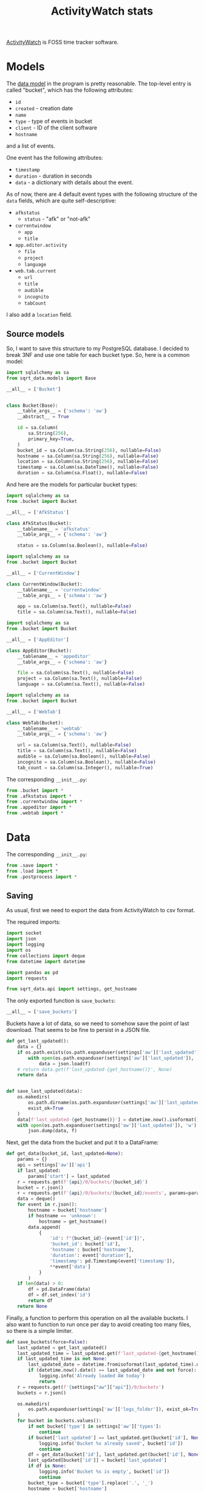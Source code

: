 #+TITLE: ActivityWatch stats
#+PROPERTY: header-args:python :comments link
#+PROPERTY: PRJ-DIR ..

[[https://activitywatch.net/][ActivityWatch]] is FOSS time tracker software.


* Models
The [[https://docs.activitywatch.net/en/latest/buckets-and-events.html][data model]] in the program is pretty reasonable. The top-level entry is called "bucket", which has the following attributes:
- =id=
- =created= - creation date
- =name=
- =type= - type of events in bucket
- =client= - ID of the client software
- =hostname=
and a list of events.

One event has the following attributes:
- =timestamp=
- =duration= - duration in seconds
- =data= - a dictionary with details about the event.

As of now, there are 4 default event types with the following structure of the =data= fields, which are quite self-descriptive:
- =afkstatus=
  - =status= - "afk" or "not-afk"
- =currentwindow=
  - =app=
  - =title=
- =app.editor.activity=
  - =file=
  - =project=
  - =language=
- =web.tab.current=
  - =url=
  - =title=
  - =audible=
  - =incognito=
  - =tabCount=

I also add a =location= field.

** Source models
So, I want to save this structure to my PostgreSQL database. I decided to break 3NF and use one table for each bucket type. So, here is a common model:

#+begin_src python :tangle (my/org-prj-dir "sqrt_data/models/aw/bucket.py")
import sqlalchemy as sa
from sqrt_data.models import Base

__all__ = ['Bucket']


class Bucket(Base):
    __table_args__ = {'schema': 'aw'}
    __abstract__ = True

    id = sa.Column(
        sa.String(256),
        primary_key=True,
    )
    bucket_id = sa.Column(sa.String(256), nullable=False)
    hostname = sa.Column(sa.String(256), nullable=False)
    location = sa.Column(sa.String(256), nullable=False)
    timestamp = sa.Column(sa.DateTime(), nullable=False)
    duration = sa.Column(sa.Float(), nullable=False)
#+end_src

And here are the models for particular bucket types:
#+begin_src python :tangle (my/org-prj-dir "sqrt_data/models/aw/afkstatus.py")
import sqlalchemy as sa
from .bucket import Bucket

__all__ = ['AfkStatus']

class AfkStatus(Bucket):
    __tablename__ = 'afkstatus'
    __table_args__ = {'schema': 'aw'}

    status = sa.Column(sa.Boolean(), nullable=False)
#+end_src

#+begin_src python :tangle (my/org-prj-dir "sqrt_data/models/aw/currentwindow.py")
import sqlalchemy as sa
from .bucket import Bucket

__all__ = ['CurrentWindow']

class CurrentWindow(Bucket):
    __tablename__ = 'currentwindow'
    __table_args__ = {'schema': 'aw'}

    app = sa.Column(sa.Text(), nullable=False)
    title = sa.Column(sa.Text(), nullable=False)
#+end_src

#+begin_src python :tangle (my/org-prj-dir "sqrt_data/models/aw/appeditor.py")
import sqlalchemy as sa
from .bucket import Bucket

__all__ = ['AppEditor']

class AppEditor(Bucket):
    __tablename__ = 'appeditor'
    __table_args__ = {'schema': 'aw'}

    file = sa.Column(sa.Text(), nullable=False)
    project = sa.Column(sa.Text(), nullable=False)
    language = sa.Column(sa.Text(), nullable=False)
#+end_src

#+begin_src python :tangle (my/org-prj-dir "sqrt_data/models/aw/webtab.py")
import sqlalchemy as sa
from .bucket import Bucket

__all__ = ['WebTab']

class WebTab(Bucket):
    __tablename__ = 'webtab'
    __table_args__ = {'schema': 'aw'}

    url = sa.Column(sa.Text(), nullable=False)
    title = sa.Column(sa.Text(), nullable=False)
    audible = sa.Column(sa.Boolean(), nullable=False)
    incognito = sa.Column(sa.Boolean(), nullable=False)
    tab_count = sa.Column(sa.Integer(), nullable=True)
#+end_src

The corresponding =__init__.py=:
#+begin_src python :tangle (my/org-prj-dir "sqrt_data/models/aw/__init__.py")
from .bucket import *
from .afkstatus import *
from .currentwindow import *
from .appeditor import *
from .webtab import *
#+end_src
* Data
The corresponding =__init__.py=:

#+begin_src python :tangle (my/org-prj-dir "sqrt_data/parse/aw/__init__.py") :comments link
from .save import *
from .load import *
from .postprocess import *
#+end_src
** Saving
:PROPERTIES:
:header-args:python: :tangle (my/org-prj-dir "sqrt_data/parse/aw/save.py") :comments link
:END:
As usual, first we need to export the data from ActivityWatch to csv format.

The required imports:
#+begin_src python
import socket
import json
import logging
import os
from collections import deque
from datetime import datetime

import pandas as pd
import requests

from sqrt_data.api import settings, get_hostname
#+end_src

The only exported function is =save_buckets=:
#+begin_src python
__all__ = ['save_buckets']
#+end_src

Buckets have a lot of data, so we need to somehow save the point of last download. That seems to be fine to persist in a JSON file.
#+begin_src python
def get_last_updated():
    data = {}
    if os.path.exists(os.path.expanduser(settings['aw']['last_updated'])):
        with open(os.path.expanduser(settings['aw']['last_updated']), 'r') as f:
            data = json.load(f)
    # return data.get(f'last_updated-{get_hostname()}', None)
    return data


def save_last_updated(data):
    os.makedirs(
        os.path.dirname(os.path.expanduser(settings['aw']['last_updated'])),
        exist_ok=True
    )
    data[f'last_updated-{get_hostname()}'] = datetime.now().isoformat()
    with open(os.path.expanduser(settings['aw']['last_updated']), 'w') as f:
        json.dump(data, f)
#+end_src

Next, get the data from the bucket and put it to a DataFrame:
#+begin_src python
def get_data(bucket_id, last_updated=None):
    params = {}
    api = settings['aw']['api']
    if last_updated:
        params['start'] = last_updated
    r = requests.get(f'{api}/0/buckets/{bucket_id}')
    bucket = r.json()
    r = requests.get(f'{api}/0/buckets/{bucket_id}/events', params=params)
    data = deque()
    for event in r.json():
        hostname = bucket['hostname']
        if hostname == 'unknown':
            hostname = get_hostname()
        data.append(
            {
                'id': f"{bucket_id}-{event['id']}",
                'bucket_id': bucket['id'],
                'hostname': bucket['hostname'],
                'duration': event['duration'],
                'timestamp': pd.Timestamp(event['timestamp']),
                **event['data']
            }
        )
    if len(data) > 0:
        df = pd.DataFrame(data)
        df = df.set_index('id')
        return df
    return None
#+end_src

Finally, a function to perform this operation on all the available buckets. I also want to function to run once per day to avoid creating too many files, so there is a simple limiter.
#+begin_src python
def save_buckets(force=False):
    last_updated = get_last_updated()
    last_updated_time = last_updated.get(f'last_updated-{get_hostname()}', None)
    if last_updated_time is not None:
        last_updated_date = datetime.fromisoformat(last_updated_time).date()
        if (datetime.now().date() == last_updated_date and not force):
            logging.info('Already loaded AW today')
            return
    r = requests.get(f'{settings["aw"]["api"]}/0/buckets')
    buckets = r.json()

    os.makedirs(
        os.path.expanduser(settings['aw']['logs_folder']), exist_ok=True
    )
    for bucket in buckets.values():
        if not bucket['type'] in settings['aw']['types']:
            continue
        if bucket['last_updated'] == last_updated.get(bucket['id'], None):
            logging.info('Bucket %s already saved', bucket['id'])
            continue
        df = get_data(bucket['id'], last_updated.get(bucket['id'], None))
        last_updated[bucket['id']] = bucket['last_updated']
        if df is None:
            logging.info('Bucket %s is empty', bucket['id'])
            continue
        bucket_type = bucket['type'].replace('.', '_')
        hostname = bucket['hostname']
        if hostname == 'unknown':
            hostname = get_hostname()
        filename = os.path.join(
            os.path.expanduser(settings['aw']['logs_folder']),
            f"{bucket_type}-{hostname}-{bucket['last_updated']}.csv"
        )
        df.to_csv(filename)
        logging.info('Saved %s with %s events', filename, len(df))
    save_last_updated(last_updated)
#+end_src
** Loading
:PROPERTIES:
:header-args:python: :tangle (my/org-prj-dir "sqrt_data/parse/aw/load.py") :comments link
:END:
The required imports:
#+begin_src python
import glob
import pandas as pd
import os
import re
import logging

from sqlalchemy.dialects.postgresql import insert
from tqdm import tqdm

from sqrt_data.api import settings, DBConn, HashDict
from sqrt_data.models import Base
from sqrt_data.models.aw import AfkStatus, CurrentWindow, AppEditor, WebTab
from sqrt_data.parse.locations import LocationMatcher
#+end_src

The only exported function is the one that performs the loading:
#+begin_src python
__all__ = ['load']
#+end_src

Get all the dataframes to load:
#+begin_src python
def get_dataframes(h):
    files = glob.glob(
        f'{os.path.expanduser(settings["aw"]["logs_folder"])}/*.csv'
    )
    dfs_by_type = {}
    for f in files:
        if not h.is_updated(f):
            continue
        try:
            df = pd.read_csv(f, lineterminator='\n', index_col=False)
        except pd.errors.ParserError:
            logging.error(f'Error parsing file: {f}')
            continue
        type_ = re.search(r'^\w+', os.path.basename(f)).group(0)
        try:
            dfs_by_type[type_].append(df)
        except KeyError:
            dfs_by_type[type_] = [df]
        h.save_hash(f)
    return dfs_by_type
#+end_src

Models by type:
#+begin_src python
MODELS = {
    'afkstatus': AfkStatus,
    'currentwindow': CurrentWindow,
    'app_editor_activity': AppEditor,
    'web_tab_current': WebTab
}
#+end_src

Pre-processing the records. ActivityWatch saves all the timestamps with 0 UTC offset, so I here set the timestamps back to their original timezone.

#+begin_src python
def get_records(type_, df):
    loc = LocationMatcher()
    if type_ == 'afkstatus':
        df['status'] = df['status'] == 'not-afk'
    if type_ == 'web_tab_current':
        df = df.rename({'tabCount': 'tab_count'}, axis=1)
    if type_ == 'editor':
        df = df.drop('branch', axis=1)
    df['timestamp'] = pd.to_datetime(df['timestamp'])
    locations = df.apply(
        lambda row: loc.get_location(row.timestamp, row.hostname),
        axis=1
    )
    df['location'] = [l[0] for l in locations]
    df['timestamp'] = [l[1] for l in locations]
    return df.to_dict(orient='records')
#+end_src

And perform the loading:
#+begin_src python
def load():
    DBConn()
    DBConn.create_schema('aw', Base)
    with HashDict() as h:
        dfs_by_type = get_dataframes(h)

        with DBConn.get_session() as db:
            for type_, dfs in tqdm(dfs_by_type.items()):
                for df in dfs:
                    entries = get_records(type_, df)
                    db.execute(insert(MODELS[type_]).values(entries).on_conflict_do_nothing())
            db.commit()
        h.commit()
#+end_src
** Postprocessing
:PROPERTIES:
:header-args:python: :tangle (my/org-prj-dir "sqrt_data/parse/aw/postprocess.py") :comments link
:header-args:sql: :noweb-ref postprocess-sql
:END:
Because the data from ActivityWatch is somewhat scattered, the following postprocessing is necessary:
1. filter active windows by not-afk status
2. filter active browser tabs by not-afk status & active browser window

And because there is a lot of data, some pre-aggregation is necessary to avoid loading the database in the live mode. I've considered implementing this part in Python but decided that PL/pgSQL would be eaiser.

So first, initialize the tables the first level of post-processed data:
#+begin_src sql
drop procedure if exists aw.init_postprocessing();
create procedure aw.init_postprocessing()
    language plpgsql as
$$
begin
    drop table if exists aw.notafkwindow cascade;
    drop table if exists aw.notafktab cascade;
    drop table if exists aw._notafkwindow_meta cascade;
    create table aw.notafkwindow (like aw.currentwindow including all);
    create table aw.notafktab (like aw.webtab including all);
    create table aw._notafkwindow_meta (
        date date primary key,
        count int8
    );

    CREATE OR REPLACE VIEW aw._notafkwindow_meta_diff AS
    WITH current_meta AS (
        select date(timestamp) date, count(*) count
        FROM aw.currentwindow
        GROUP BY date(timestamp)
        ORDER BY date ASC
    )
    SELECT CM.date
    FROM current_meta CM
             LEFT JOIN aw._notafkwindow_meta OM ON CM.date = OM.date
    WHERE CM.count != OM.count OR OM.count IS NULL;
end;
$$;
#+end_src

Next, filtering the list of active windows. If:
- an interval of using a program overlaps with an interval of being non-afk
- an interval of using a specified program (=aw.skip.afk.apps=, =aw.skip_afk_titles=) overlaps with an interval of being afk less than =aw.skip_afk_interval=
add that interval to the resulting table. The duration of the new interval is the duration of the overlap.

After some time, I decided to add the invervals of /being/ AFK to this table as well, but with title & app equal to =AFK=. So first, an auxililary function to check the AFK status:
#+begin_src sql
drop function if exists aw.is_afk;
create function aw.is_afk(status bool, duration float, app text, title text) returns bool
    language plpgsql as
$$
begin
    return status = true
        OR (status = false AND duration < current_setting('aw.skip_afk_interval')::int AND
            (app ~ current_setting('aw.skip_afk_apps') OR title ~ current_setting('aw.skip_afk_titles')));
end;
$$;
#+end_src

I've reimplemented this part a few times, and the most elegant way seems to be doing a join on the =overlaps= operator. CTEs are meant to increase the performance, because otherwise doing such a join on a tables with around a million records is quite expesive.
#+begin_src sql
drop function if exists aw.get_notafkwindow;
create function aw.get_notafkwindow(start_date timestamp, end_date timestamp)
    returns table
            (
                like aw.currentwindow
            )
    language plpgsql
AS
$$
begin
    RETURN QUERY
        WITH A AS (SELECT * FROM aw.afkstatus WHERE timestamp BETWEEN start_date AND end_date),
             C AS (SELECT * FROM aw.currentwindow WHERE timestamp BETWEEN start_date AND end_date)
        SELECT concat('afkw-', substring(C.id from '[0-9]+$'), '-', substring(A.id from '[0-9]+$'))::varchar(256) id,
               C.bucket_id,
               C.hostname,
               C.location,
               case
                   when A.timestamp > C.timestamp then A.timestamp
                   else C.timestamp end AS                                                                        timestamp,
               extract(epoch from
                       least(C.timestamp + C.duration * interval '1 second',
                             A.timestamp + A.duration * interval '1 second') -
                       greatest(A.timestamp, C.timestamp))                                                        duration,
               case
                   when aw.is_afk(A.status, A.duration, app, title) then C.app
                   else 'AFK' end       as                                                                        app,
               case
                   when aw.is_afk(A.status, A.duration, app, title) then C.title
                   else 'AFK' end       as                                                                        title
        FROM A
                 INNER JOIN C ON
                ((A.timestamp, A.timestamp + A.duration * interval '1 second')
                    overlaps
                 (C.timestamp, C.timestamp + C.duration * interval '1 second')) AND A.hostname = C.hostname
        ORDER BY timestamp DESC;
end;
$$;
#+end_src

Finally, we have to put all of that into the table. Previously, I had a materialized view which was refreshed every 24 hours, but it took 15-30 minutes to do the refresh precisely because the join is expensive.

With that in mind, I've made a scheme where the data is preprocessed day by day only for unprocessed days. The day is considered unprocessed if the number of records in a day is changed.

This turned out to be much faster, and even the full processing with that approach started to take just 20-30 seconds, so persisting whether the day was processed is not quite necessary. But I'll let it be like this as long it as works.

The view to get the list of unprocessed days resides in =init_postprocessing=. The procedure to perform the processing:
#+begin_src sql
drop procedure if exists aw.postprocess_notafkwindow;
create procedure aw.postprocess_notafkwindow()
    language plpgsql AS
$$
DECLARE
    date date;
begin
    FOR date IN SELECT * FROM aw._notafkwindow_meta_diff
        LOOP
            DELETE FROM aw.notafkwindow WHERE date(timestamp) = date;
            INSERT INTO aw.notafkwindow
            SELECT *
            FROM aw.get_notafkwindow(date, date + interval '1 day')
            ON CONFLICT (id) DO UPDATE SET timestamp = EXCLUDED.timestamp, duration = EXCLUDED.duration;
        end loop;
    DELETE FROM aw._notafkwindow_meta;
    INSERT INTO aw._notafkwindow_meta
    select date(timestamp) date, count(*) count
    FROM aw.currentwindow
    GROUP BY date(timestamp)
    ORDER BY date;
end;
$$;
#+end_src

And one materialized view to aggregate the window data and improve the dashboard performance a bit:
#+begin_src sql
drop procedure if exists aw.create_afkwindow_views();
create procedure aw.create_afkwindow_views()
    language plpgsql as
$$
begin
    CREATE MATERIALIZED VIEW aw.notafkwindow_group AS
    SELECT hostname, location, date(timestamp) date, sum(duration) / (60) total_minutes, app, title
    FROM aw.notafkwindow
    GROUP BY hostname, location, date(timestamp), app, title;
end;
$$;
#+end_src

As for the browser data, one materialized view seems enough for the current quantities. I'll probably optimize this in a year or so.

One problem here is that timestamps from the browser tab watcher do not quite align with ones from the current window watcher, so calculating overlaps between them givens deflated results. So I truncate the intervals from the current window data to 1 minute.
#+begin_src sql
drop procedure if exists aw.create_browser_views();
create procedure aw.create_browser_views()
    language plpgsql as
$$
begin
    CREATE MATERIALIZED VIEW aw.webtab_active AS
    WITH W AS (SELECT distinct date_trunc('second', timestamp) AS timestamp
               FROM aw.notafkwindow
               WHERE title ~ current_setting('aw.webtab_apps')
               ORDER BY timestamp),
         T AS (SELECT * FROM aw.webtab WHERE url !~ current_setting('aw.skip_urls'))
    SELECT T.bucket_id,
           T.location,
           greatest(W.timestamp, T.timestamp) AS       timestamp,
           extract(epoch from
                   least(T.timestamp + T.duration * interval '1 second',
                         W.timestamp + interval '1 minute') -
                   greatest(W.timestamp, T.timestamp)) duration,
           T.url,
           T.title,
           T.audible,
           T.tab_count
    FROM T
             INNER JOIN W ON
        ((W.timestamp, W.timestamp + interval '1 minute')
            overlaps
         (T.timestamp, T.timestamp + T.duration * interval '1 second'))
    ORDER BY timestamp;
end
$$;
#+end_src

The Python part sets the database settings from the configuration file and executes the stuff above. I wanted to make a separate .sql file for that, but that would make packaging more complicated, so here goes noweb.
#+begin_src python :noweb yes
from sqrt_data.api import settings, DBConn

__all__ = [
    'postprocessing_set_sql', 'postprocessing_init', 'postprocessing_dispatch'
]

SQL = """
<<postprocess-sql>>
"""


def update_settings(db):
    db.execute(
        f"""
    SELECT set_config('aw.skip_afk_interval', '{settings['aw']['skip_afk_interval']}', false);
    SELECT set_config('aw.skip_afk_apps', '{settings['aw']['skip_afk_apps']}', false);
    SELECT set_config('aw.skip_afk_titles', '{settings['aw']['skip_afk_titles']}', false);
    SELECT set_config('aw.webtab_apps', '{settings['aw']['webtab_apps']}', false);
    SELECT set_config('aw.skip_urls', '{settings['aw']['skip_urls']}', false);
    """
    )


def postprocessing_set_sql():
    DBConn()
    with DBConn.get_session() as db:
        update_settings(db)
        db.execute(SQL)
        db.commit()

def postprocessing_init():
    DBConn()
    with DBConn.get_session() as db:
        update_settings(db)
        db.execute("CALL aw.init_postprocessing();")
        db.execute("CALL aw.create_afkwindow_views();")
        db.execute("CALL aw.create_browser_views();")
        db.commit()

def postprocessing_dispatch():
    DBConn()
    with DBConn.get_session() as db:
        update_settings(db)
        db.execute("CALL aw.postprocess_notafkwindow();")
        db.execute("REFRESH MATERIALIZED VIEW aw.notafkwindow_group;")
        db.execute("REFRESH MATERIALIZED VIEW aw.webtab_active;")
        db.commit()
#+end_src
* CLI
:PROPERTIES:
:header-args:python: :tangle (my/org-prj-dir "sqrt_data/cli/aw.py") :comments link
:END:
The CLI interface via click.

#+begin_src python
import click
from sqrt_data.parse import aw as aw_
#+end_src

Export a click group named "mpd".
#+begin_src python
__all__ = ['aw']

@click.group(help='ActivityWatch stats')
def aw():
    pass
#+end_src

Save and load the buckets:
#+begin_src python
@aw.command(help='Save ActivityWatch buckets')
@click.option('--force', '-f', is_flag=True)
def save_buckets(force):
    aw_.save_buckets(force)

@aw.command(help='Load ActivityWatch buckets')
def load():
    aw_.load()
#+end_src

Posprocessing commands:
#+begin_src python
@aw.command(help='Set or update SQL definitions for postprocessing')
def postprocessing_set_sql():
    aw_.postprocessing_set_sql()

@aw.command(help='Initialize postprocessing')
def postprocessing_init():
    aw_.postprocessing_init()

@aw.command(help='Perform postprocessing')
def postprocessing_dispatch():
    aw_.postprocessing_dispatch()
#+end_src
